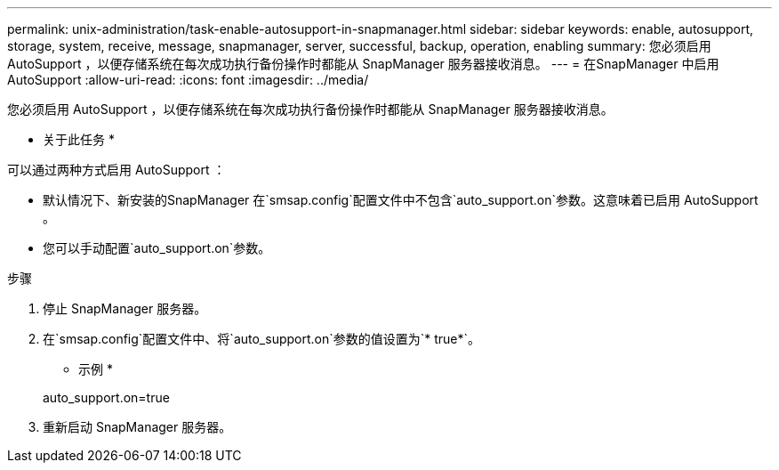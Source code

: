---
permalink: unix-administration/task-enable-autosupport-in-snapmanager.html 
sidebar: sidebar 
keywords: enable, autosupport, storage, system, receive, message, snapmanager, server, successful, backup, operation, enabling 
summary: 您必须启用 AutoSupport ，以便存储系统在每次成功执行备份操作时都能从 SnapManager 服务器接收消息。 
---
= 在SnapManager 中启用AutoSupport
:allow-uri-read: 
:icons: font
:imagesdir: ../media/


[role="lead"]
您必须启用 AutoSupport ，以便存储系统在每次成功执行备份操作时都能从 SnapManager 服务器接收消息。

* 关于此任务 *

可以通过两种方式启用 AutoSupport ：

* 默认情况下、新安装的SnapManager 在`smsap.config`配置文件中不包含`auto_support.on`参数。这意味着已启用 AutoSupport 。
* 您可以手动配置`auto_support.on`参数。


.步骤
. 停止 SnapManager 服务器。
. 在`smsap.config`配置文件中、将`auto_support.on`参数的值设置为`* true*`。
+
* 示例 *

+
auto_support.on=true

. 重新启动 SnapManager 服务器。

